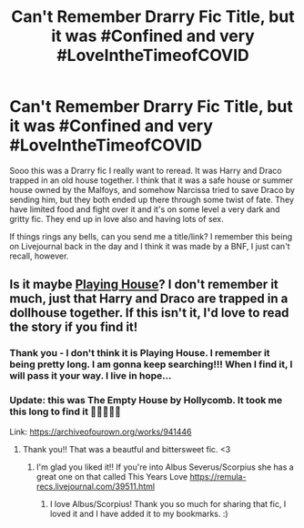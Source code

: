 #+TITLE: Can't Remember Drarry Fic Title, but it was #Confined and very #LoveIntheTimeofCOVID

* Can't Remember Drarry Fic Title, but it was #Confined and very #LoveIntheTimeofCOVID
:PROPERTIES:
:Author: flowerdough
:Score: 0
:DateUnix: 1584416346.0
:DateShort: 2020-Mar-17
:FlairText: What's That Fic?
:END:
Sooo this was a Drarry fic I really want to reread. It was Harry and Draco trapped in an old house together. I think that it was a safe house or summer house owned by the Malfoys, and somehow Narcissa tried to save Draco by sending him, but they both ended up there through some twist of fate. They have limited food and fight over it and it's on some level a very dark and gritty fic. They end up in love also and having lots of sex.

If things rings any bells, can you send me a title/link? I remember this being on Livejournal back in the day and I think it was made by a BNF, I just can't recall, however.


** Is it maybe [[http://thetwobroomsticks.slashcity.net/sansa/PlayingHouse.html][Playing House]]? I don't remember it much, just that Harry and Draco are trapped in a dollhouse together. If this isn't it, I'd love to read the story if you find it!
:PROPERTIES:
:Author: LittleMissPeachy6
:Score: 1
:DateUnix: 1584422499.0
:DateShort: 2020-Mar-17
:END:

*** Thank you - I don't think it is Playing House. I remember it being pretty long. I am gonna keep searching!!! When I find it, I will pass it your way. I live in hope...
:PROPERTIES:
:Author: flowerdough
:Score: 1
:DateUnix: 1584478028.0
:DateShort: 2020-Mar-18
:END:


*** Update: this was *The Empty House by Hollycomb*. It took me this long to find it 🤣🤣🤣🤣🤣

Link: [[https://archiveofourown.org/works/941446]]
:PROPERTIES:
:Author: flowerdough
:Score: 1
:DateUnix: 1585534625.0
:DateShort: 2020-Mar-30
:END:

**** Thank you!! That was a beautful and bittersweet fic. <3
:PROPERTIES:
:Author: LittleMissPeachy6
:Score: 2
:DateUnix: 1585599034.0
:DateShort: 2020-Mar-31
:END:

***** I'm glad you liked it!! If you're into Albus Severus/Scorpius she has a great one on that called This Years Love [[https://remula-recs.livejournal.com/39511.html]]
:PROPERTIES:
:Author: flowerdough
:Score: 1
:DateUnix: 1585696746.0
:DateShort: 2020-Apr-01
:END:

****** I love Albus/Scorpius! Thank you so much for sharing that fic, I loved it and I have added it to my bookmarks. :)
:PROPERTIES:
:Author: LittleMissPeachy6
:Score: 1
:DateUnix: 1585983637.0
:DateShort: 2020-Apr-04
:END:
